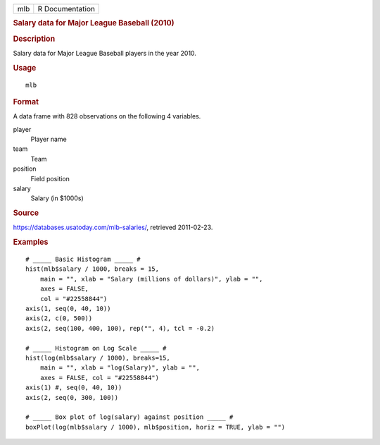 .. container::

   === ===============
   mlb R Documentation
   === ===============

   .. rubric:: Salary data for Major League Baseball (2010)
      :name: salary-data-for-major-league-baseball-2010

   .. rubric:: Description
      :name: description

   Salary data for Major League Baseball players in the year 2010.

   .. rubric:: Usage
      :name: usage

   ::

      mlb

   .. rubric:: Format
      :name: format

   A data frame with 828 observations on the following 4 variables.

   player
      Player name

   team
      Team

   position
      Field position

   salary
      Salary (in $1000s)

   .. rubric:: Source
      :name: source

   https://databases.usatoday.com/mlb-salaries/, retrieved 2011-02-23.

   .. rubric:: Examples
      :name: examples

   ::



      # _____ Basic Histogram _____ #
      hist(mlb$salary / 1000, breaks = 15,
          main = "", xlab = "Salary (millions of dollars)", ylab = "",
          axes = FALSE,
          col = "#22558844")
      axis(1, seq(0, 40, 10))
      axis(2, c(0, 500))
      axis(2, seq(100, 400, 100), rep("", 4), tcl = -0.2)

      # _____ Histogram on Log Scale _____ #
      hist(log(mlb$salary / 1000), breaks=15,
          main = "", xlab = "log(Salary)", ylab = "",
          axes = FALSE, col = "#22558844")
      axis(1) #, seq(0, 40, 10))
      axis(2, seq(0, 300, 100))

      # _____ Box plot of log(salary) against position _____ #
      boxPlot(log(mlb$salary / 1000), mlb$position, horiz = TRUE, ylab = "")


